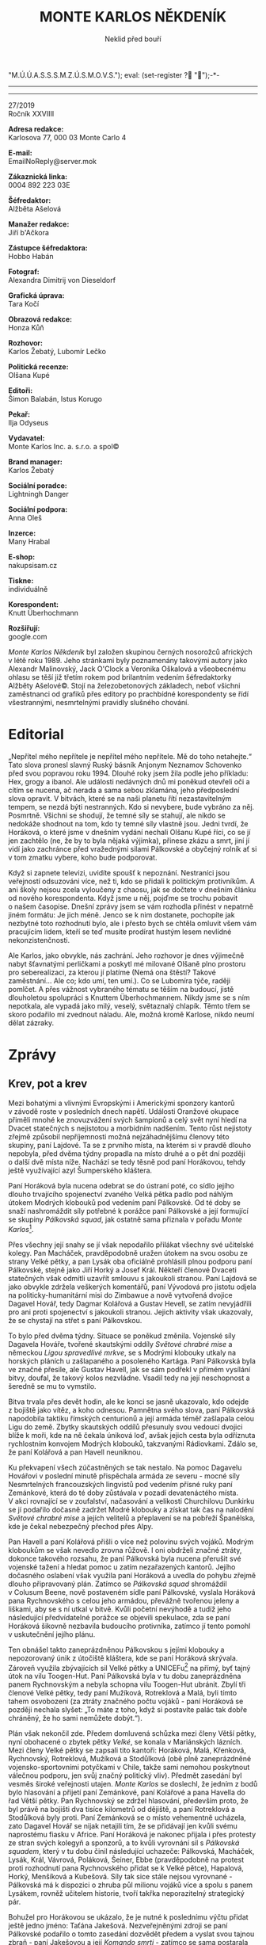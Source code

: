 # -*-eval: (setq-local org-footnote-section "Poznámky"); eval: (set-input-method "czech-qwerty"); eval: (set-register ?\' "“"); eval: (set-register ?\" "„");eval: (set-register ? "M.Ú.Ú.A.S.S.S.M.Z.Ú.S.M.O.V.S."); eval: (set-register ? "");-*-
:Uvozovky:
# \bdquo = „
# \ldquo = “
# \sbquo = ‚
# \lsquo = ‘
# [[https://orgmode.org/worg/org-tutorials/org-publish-html-tutorial.html][LaTeX symbols]]
:END:
:stuff:
#+OPTIONS: ':t \n:t f:t date:nil <:nil |:t timestamp:nil H:nil toc:nil num:1 d:nil ^:t
# ' Toggle smart quotes
# \n		newline = new paragraph
# f			Enable footnotes
# date		Doesn't include date
# timestamp Doesn't include any time/date active/inactive stamps
# |			Includes tables.
# <			Toggle inclusion of the creation time in the exported file
# H:3		Exports 3 leavels of headings. 4th and on are treated as lists.
# toc		Doesn't include table of contents.
# num:1		Includes numbers of headings only, if they are or the 1st order.
# d			Doesn't include drawers.
# ^			Toggle TeX-like syntax for sub- and superscripts. If you write ‘^:{}’, ‘a_{b}’ is interpreted, but the simple ‘a_b’ is left as it is.
---------------------------------------------------------------------------------------------------------------------------------------
#+STARTUP: fnadjust
# Sort and renumber footnotes as they are being made.
---------------------------------------------------------------------------------------------------------------------------------------
#+OPTIONS: author:nil creator:nil
# Doesn't include author's name
# Doesn't include creator (= firm)
:END:
#+TITLE: MONTE KARLOS NĚKDENÍK
#+SUBTITLE: Neklid před bouří

27/2019
Ročník XXVIIII

*Adresa redakce:*
Karlosova 77, 000 03 Monte Carlo 4

*E-mail:*
EmailNoReply@server.mok

*Zákaznická linka:*
0004 892 223 03E

*Šéfredaktor:*
Alžběta Ašelová

*Manažer redakce:*
Jiří b'Ačkora

*Zástupce šéfredaktora:*
Hobbo Habán

*Fotograf:*
Alexandra Dimitrij von Dieseldorf

*Grafická úprava:*
Tara Kočí

*Obrazová redakce:*
Honza Kůň

*Rozhovor:*
Karlos Žebatý, Lubomír Lečko

*Politická recenze:*
Olšana Kupé

*Editoři:*
Šimon Balabán, Istus Korugo

*Pekař:*
Ilja Odyseus

*Vydavatel:*
Monte Karlos Inc. a. s.r.o. a spol©

*Brand manager:*
Karlos Žebatý

*Sociální poradce:*
Lightningh Danger

*Sociální podpora:*
Anna Oleš

*Inzerce:*
Many Hrabal

*E-shop:*
nakupsisam.cz

*Tiskne:*
individuálně

*Korespondent:*
Knutt Überhochmann

*Rozšiřují:*
google.com

/Monte Karlos Někdeník/ byl založen skupinou černých nosorožců afrických v létě roku 1989. Jeho stránkami byly poznamenány takovými autory jako Alexandr Malinovský, Jack O'Clock a Veronika Oškalová a všeobecnému ohlasu se těší již třetím rokem pod brilantním vedením šéfredaktorky Alžběty Ašelové©. Stojí na železobetonových základech, neboť všichni zaměstnanci od grafiků přes editory po prachbídné korespondenty se řídí všestrannými, nesmrtelnými pravidly slušného chování.
* Editorial
„Nepřítel mého nepřítele je nepřítel mého nepřítele. Mě do toho netahejte.“ Tato slova pronesl slavný Ruský básník Anjonym Neznamov Schovenko před svou popravou roku 1994. Dlouhé roky jsem žila podle jeho příkladu: Hex, grogy a ibanol. Ale události nedávných dnů mi poněkud otevřeli oči a cítím se nucena, ač nerada a sama sebou zklamána, jeho předposlední slova opravit. V bitvách, které se na naši planetu řítí nezastavitelným tempem, se nezdá býti nestranných. Kdo si nevybere, bude vybráno za něj. Posmrtně. Všichni se shodují, že temné síly se stahují, ale nikdo se nedokáže shodnout na tom, kdo ty temné síly vlastně jsou. Jedni tvrdí, že Horáková, o které jsme v dnešním vydání nechali Olšanu Kupé říci, co se jí jen zachtělo (ne, že by to byla nějaká výjimka),  přinese zkázu a smrt, jiní jí vidí jako zachránce před vražednými silami Pálkovské a obyčejný rolník ať si v tom zmatku vybere, koho bude podporovat.

Když si zapnete televizi, uvidíte spoušť k nepoznání. Nestraníci jsou veřejností odsuzováni více, než ti, kdo se přidali k politickým protivníkům. A ani školy nejsou zcela vyloučeny z chaosu, jak se dočtete v dnešním článku od nového korespondenta. Když jsme u něj, pojďme se trochu pobavit o našem časopise. Dnešní zprávy jsem se vám rozhodla přinést v nepatrně jiném formátu: Je jich méně. Jenco se k nim dostanete, pochopíte jak nezbytné toto rozhodnutí bylo, ale i přesto bych se chtěla omluvit všem vám pracujícím lidem, kteří se teď musíte prodírat hustým lesem nevlídné nekonzistenčnosti.

Ale Karlos, jako obvykle, nás zachrání. Jeho rozhovor je dnes výjimečně nabyt šťavnatými perličkami a poskytl mé milované Olšaně plno prostoru pro seberealizaci, za kterou jí platíme (Nemá ona štěstí? Takové zaměstnání... Ale co; kdo umí, ten umí.). Co se Lubomíra týče, raději pomlčet. A přes vážnost vybraného tématu se těším na budoucí, jistě dlouholetou spolupráci s Knuttem Überhochmannem. Nikdy jsme se s ním nepotkala, ale vypadá jako milý, veselý, světaznalý chlapík. Těmto třem se skoro podařilo mi zvednout náladu. Ale, možná kromě Karlose, nikdo neumí dělat zázraky.
* Zprávy
  :PROPERTIES:
  :VISIBILITY: content
  :END:
** Krev, pot a krev
:story:
- [X] Lajdová klesla o místo dolu (je na druhém). Pak klesla o další dvě.
- [X] Kolářová a Havell se střetli s Pálkovskou a prohráli. Ztratili polovinu svých vojáků a byli zachráněni armádou, kterou poslala Zemánková, která ještě není s Horákovou. Tím se všichni tři přidali na její stranu. Pálkovská získala další spojence, protože také přišla o mnoho vojáků, hlavně kvůli tomu jednomu člověkovi.
- [X] Horáková uspořádala akci pro osvobození zbytku Velké pětky. Vyslala síly jednoho svého spojence (kterého si natolik neváží a chce se ho zbavit), aby se utkal s Pálkovskou daleko od kláštera a od vily Toogen-Hut. Potom v přestrojení utekla a potkala se se svým týmem, stejně tak jako se zbytkem Větší pětky a nově vzniklým triem někde na válečné poradě. Větší pětka hlasovala o přijetí tria do svých řad.
- [X] Pálkovská se dozvěděla o jejich setkání (pravděpodobně od zvěda, ale říká se, že to nebyl učitel, ale někdo zvenčí) a přerušila jej s nově získanou armádou Jakešové, která se k Pálkovské tajně přidala.
- [X] Zasedání bylo napadeno, ale vojenské síly Křenkové (protože by nikdo nečekal, že se sejdou u ní) dokázali udržet Jakešovou dostatečně dlouho na to, aby všichni utekli. Přišli ale o její vojsko, které bylo zajato a Pálkovská za něj vyžaduje výkupné, které jí jednohlasně přes prosby Křenkové Větší pětka odmítla dát.
- [X] Pálkovská se kvůli lepší přepravě svých vojsk spojila s /Bailey Caravans/, jedním z největších výrobců karavanů v Evropě. /Monte Karlos/ byl tedy nucen vypotřebovat svůj rozpočet na nestrannou finanční podporu Horákové a koupil jejím vojákům soukromé tryskáče. Díky tomu se paní Malá mohla obrátit k propagandě a shazuje letáky po celé zeměkouli. Tím si Větší pětka získala podporu prostých lidí.
- [X] M.Ú.Ú.A.S.S.S.M.Z.Ú.S.M.O.V.S. ohlásil, že nebude nijak korigovat současné dění.
:END:
Mezi bohatými a vlivnými Evropskými i Americkými sponzory kantorů v závodě roste v posledních dnech napětí. Události Oranžové okupace přiměli mnohé ke znovuzvážení svých šampionů a celý svět nyní hledí na Dvacet statečných s nejistotou a morbidním nadšením. Tento růst nejistoty zřejmě způsobil nepříjemnosti možná nejzáhadnějšímu členovy této skupiny, paní Lajdové. Ta se z prvního místa, na kterém si v pravdě dlouho nepobyla, před dvěma týdny propadla na místo druhé a o pět dní později o další dvě místa níže. Nachází se tedy těsně pod paní Horákovou, tehdy ještě využívající azyl Šumperského kláštera.

Paní Horáková byla nucena odebrat se do ústraní poté, co sídlo jejího dlouho trvajícího spojenectví zvaného Velká pětka padlo pod náhlým útokem Modrých klobouků pod vedením paní Pálkovské. Od té doby se snaží nashromáždit síly potřebné k porážce paní Pálkovské a její formující se skupiny /Pálkovská squad/, jak ostatně sama přiznala v pořadu /Monte Karlos/[fn:1].

Přes všechny její snahy se jí však nepodařilo přilákat všechny své učitelské kolegy. Pan Macháček, pravděpodobně uražen útokem na svou osobu ze strany Velké pětky, a pan Lysák oba oficiálně prohlásili plnou podporu paní Pálkovské, stejně jako Jiří Horký a Josef Král. Někteří členové Dvaceti statečných však odmítli uzavřít smlouvu s jakoukoli stranou. Paní Lajdová se jako obvykle zdržela veškerých komentářů, paní Vývodová pro jistotu odjela na politicky-humanitární misi do Zimbawue a nově vytvořená dvojice Dagavel Hovář, tedy Dagmar Kolářová a Gustav Hevell, se zatím nevyjádřili pro ani proti spojenectví s jakoukoli stranou. Jejich aktivity však ukazovaly, že se chystají na střet s paní Pálkovskou.

To bylo před dvěma týdny. Situace se poněkud změnila. Vojenské síly Dagavela Hováře, tvořené skautskými oddíly /Světové chrabré mise/ a německou /Ligou spravedlivé mrkve/, se s Modrými klobouky utkaly na horských pláních u zašlapaného a posoleného Kartága. Paní Pálkovská byla ve značné přesile, ale Gustav Havell, jak se sám podřekl v přímém vysílání bitvy, doufal, že takový kolos nezvládne. Vsadil tedy na její neschopnost a šeredně se mu to vymstilo.

Bitva trvala přes devět hodin, ale ke konci se jasně ukazovalo, kdo odejde z bojiště jako vítěz, a koho odnesou. Pamnětna svého slova, paní Pálkovská napodobila taktiku římských centurionů a její armáda téměř zašlapala celou Ligu do země. Zbytky skautských oddílů přesunuly svou vedoucí dvojici blíže k moři, kde na ně čekala úniková loď, avšak jejich cesta byla odříznuta rychlostním konvojem Modrých klobouků, takzvanými Rádiovkami. Zdálo se, že paní Kolářová a pan Havell neuniknou.

Ku překvapení všech zúčastněných se tak nestalo. Na pomoc Dagavelu Hovářovi v poslední minutě přispěchala armáda ze severu - mocné síly Nesmrtelných francouzských lingvistů pod vedením přísné ruky paní Zemánkové, která do té doby zůstávala v pozadí devatenáctého místa. V akci rovnající se v zoufalství, načasování a velikosti Churchilovu Dunkirku se jí podařilo dočasně zadržet Modré klobouky a získat tak čas na nalodění /Světové chrabré mise/ a jejích velitelů a přeplavení se na pobřeží Španělska, kde je čekal nebezpečný přechod přes Alpy.

Pan Havell a paní Kolářová přišli o více než polovinu svých vojáků. Modrým kloboukům se však nevedlo zrovna růžově. I oni obdrželi značné ztráty, dokonce takového rozsahu, že paní Pálkovská byla nucena přerušit své vojenské tažení a hledat pomoc u zatím nezařazených kantorů. Jejího dočasného oslabení však využila paní Horáková a uvedla do pohybu zřejmě dlouho připravovaný plán. Zatímco se /Pálkovská squad/ shromáždil v Colusum Beene, nově postaveném sídle paní Pálkovské, vyslala Horáková pana Rychnovského s celou jeho armádou, převážně tvořenou jeleny a liškami, aby se s ní utkal v bitvě. Kvůli početní nevýhodě a tudíž jeho následující předvídatelné porážce se objevili spekulace, zda se paní Horáková šikovně nezbavila budoucího protivníka, zatímco jí tento pomohl v uskutečnění jejího plánu.

Ten obnášel takto zaneprázdněnou Pálkovskou s jejími klobouky a nepozorovaný únik z útočiště kláštera, kde se paní Horáková skrývala. Zároveň využila zbývajících sil Velké pětky a UNICEFu[fn:2] na přímý, byť tajný útok na vilu Toogen-Hut. Paní Pálkovská byla v tu dobu zaneprázdněna panem Rychnovským a nebyla schopna vilu Toogen-Hut ubránit. Zbylí tři členové Velké pětky, tedy paní Mužíková, Rotreklová a Malá, byli tímto tahem osvobozeni (za ztráty značného počtu vojáků - paní Horáková se později nechala slyšet: „To máte z toho, když si postavíte palác tak dobře chráněný, že ho sami nemůžete dobýt.“).

Plán však nekončil zde. Předem domluvená schůzka mezi členy Větší pětky, nyní obohacené o zbytek pětky /Velké/, se konala v Mariánských lázních. Mezi členy Velké pětky se zapsali tito kantoři: Horáková, Malá, Křenková, Rychnovský, Rotreklová, Mužíková a Stodůlková (obě plně zaneprázdněné vojensko-sportovními potyčkami v Chile, takže sami nemohou poskytnout válečnou podporu, jen svůj značný politický vliv). Předmět zasedání byl vesměs široké veřejnosti utajen. /Monte Karlos/ se doslechl, že jedním z bodů bylo hlasování a přijetí paní Zemánkové, paní Kolářové a pana Havella do řad Větší pětky. Pan Rychnovský se zdržel hlasování, především proto, že byl právě na bojišti dva tisíce kilometrů od dějiště, a paní Rotreklová a Stodůlková byly proti. Paní Zemánková se o místo vehementně ucházela, zato Dagavel Hovář se nijak netajili tím, že se přidávají jen kvůli svému naprostému fiasku v Africe. Paní Horáková je nakonec přijala i přes protesty ze stran svých kolegyň a sponzorů, a to kvůli vyrovnání sil s /Pálkovská squadem/, který v tu dobu činil následující uchazeče: Pálkovská, Macháček, Lysák, Král, Vávrová, Poláková, Šeiner, Ebbe (pravděpodobně na protest proti rozhodnutí pana Rychnovského přidat se k Velké pětce), Hapalová, Horký, Menšíková a Kubešová. Síly tak sice stále nejsou vyrovnané - Pálkovská má k dispozici o zhruba půl milionu vojáků více a spolu s panem Lysákem, rovněž učitelem historie, tvoří takřka neporazitelný strategický pár.

Bohužel pro Horákovou se ukázalo, že je nutné k poslednímu výčtu přidat ještě jedno jméno: Taťána Jakešová. Nezveřejněnými zdroji se paní Pálkovské podařilo o tomto zasedání dozvědět předem a vyslat svou tajnou zbraň - paní Jakešovou a její /Komando smrti/ - zatímco se sama postarala o pana Rychnovského. Ten podle plánu bitvu prohrál, sám se ale uchýlil do lesů na Vysočině, kde trpělivě přečkává na správný, předem smluvený okamžik, kdy se svými liškami a jeleny vyjede do boje za svobodu učitelstva[fn:3].

Mariánské zasedání bylo přerušeno v nejlepším. /Komando smrti/ oblehlo město ze třech světových stran - severu, severovýchodu a severo-severozápadu - a vyžadovalo vydání všech vůdců Větší pětky pod hrozbou celoměstského nuceného sledování všech dílů /Rande s fyzikou/. Ondřej Bleštivý, starosta města, zprvu odmítl její požadavek akceptovat, pro informaci si ale pustil první díl a veřejně prohlásil, že pátrání po skrývajících se kantorech má začít s okamžitou platností.

Větší pětka měla na mále. Dvě noci se schovávali v podzemních trubkách a kanálech, pak byly ale objeveni nájemnými lovci z Brazílie. Paní Horáková byla předvedena před Jakešovou a oznámena, že je dočasně zatčena v souladu s pravidly závodu.

Celá situace vyvrcholila neočekávanou akcí ze strany paní Křenkové. Její četné síly sociálních pracovníků, které se na místě nacházely z toho důvodu, že Mariánské lázně jsou sídlem kampaně paní Křenkové, položily svůj život, respektive živobytí, za urychlený odchod Větší pětky z města. Paní Křenková zůstala a vedla protiútok, ačkoli její síly a schopnosti zdaleka nestačili na /Komando smrti/. Jejím prostřednictvím se však podařilo osvobodit zbylé členy jejího týmu. Když byla v želízkách vedena do policejního auta, řekla nadšeně moderátorům: „Pro mě to opravdu nebyl takový problém. Já ráda pomůžu. Komukoli. Vážně. Ani to nemusím vyhrát. Jenom mě nechte pomoct. Prosím!“

Paní Pálkovská za vydání paní Křenkové vyžaduje těžké výkupné, které zbytek Větší pětky jednohlasně odmítl vydat. Její informační zdroje jsou dodnes neznámé. Mluví se o špionovi v řadách Větší pětky, ačkoli poslední dobou převládá teorie o někom zvenčí.

Pálkovská se poučila z těchto událostí a kvůli zajištění lepší přepravy svých vojsk se spojila s Bailey Caravans, jedním z největších výrobců karavanů v Evropě. /Monte Karlos/ byl tedy nucen vypotřebovat svůj značný rozpočet na nestrannou finanční podporu Horákové a koupil jejím vojákům soukromé tryskáče. Díky tomu se paní Malá mohla obrátit k propagandě a již druhým dnem shazuje politické letáky po celé zeměkouli, zejména nad Indií a Jihoafrickou republikou. Tím si Větší pětka získala podporu prostých lidí, kteří nemají žádný vliv na vývoj celé situace, ale „je hezké ji mít“. Lokace jejího vojska, stejně jako vojsk zbytku Větší pětky, je neznámá. Naposledy byla spatřena pastevci kolem Stonehenge.

M.Ú.Ú.A.S.S.S.M.Z.Ú.S.M.O.V.S. vydal oficiální prohlášení, že nebude nijak regulovat činnost uchazečů. Prý jestli si to chtějí rozdat, tak ať rozdávají
** Jedno oko nezůstalo suché
Slyšeli jste někdy rčení vařit z vody? A zamysleli jste se někdy nad ním? Jinak řečeno, zkusit jste někdy vařit /bez/ vody?

Již dvaaosmdesátým stoletím se skupiny horáků afrických sjíždějí na východní hranici Súdánu, aby poměřily síly mezi tamějšími klany ve pradávném umění kuchyňském. Devět rodin se každoročně utká ve starobylé soutěži Nandaam--a'spaPâam, která tradičně zabere mezi dvěma a osmadevadesáti týdny, a vítěz si odnese zásobu kobylek na celý zbytek roku. Súdán považuje toto anuální setkání za nepostradatelnou část své kultury a v minulosti bojoval proti okupantům, kteří se jej snažili pohřbít v dobrém jménu světového pokroku. Když se Britové přiblížili súdánské hranici, nastala kvůli Nadaam--a'spaPâamu slavná válka Salám-a-lejtkum, ve které se tato tradice bránila do poslední ženy[fn:4] a kdy k velkému překvapení naprosto nikoho Britové odporující kmeny převálcovali[fn:5].

Soutěž byla veřejně zakázána, súdánský lid si však nedal říci. V tajnosti provozoval zjemněnou verzi rituálu až do doby, kdy se britská vláda rozhodla, že čeho je dost, toho je tak akorát, a milosrdně si šla po svých[fn:6].

Od tě doby se soutěž opět rozjela v plném proudu. Vítěz minulého roku, pan Almanezz bez Zubezz, se přijel jen podívat s výmluvou na zažívací potíže.

Pravidla soutěže jsou naprosto přímočará: Každý kmen nominuje tzv. /sežrouna/[fn:7] a vyšle /soustruží kuchařů/. Tyto dva týmy pracují nezávisle a před zahájením soutěže nemaji povoleno se spolu stýkat[fn:8]. Pak, za podzimního vlískomání, soutěž oficiálně začne v doprovodu ohňostrojů, kapel, balerín, letecké show, vojenské přehlídky a nově i kontrolované detonace antihmoty. Dalšího dne vše začne.

Soustruží kuchařů má za úkol do časového limitu, který je snadno vyjádřen invertovanou bazierovou křivkou integrovaného trojjehlanu v kartézské soustavě prvků, uvařit předem stanovenou porci jídla. Bez vody. Zásadně bez vody[fn:9]. Skupina dvaadvaceti vysoce placených rozhodčí obchází každou kuchyni a kontroluje, zda je skutečně jedná o var. Minulý rok byly diskvalifikováni dva týmy kvůli technické nepřesnosti v definici slova vařit, která byla od té doby opravena v slovníku súdánštiny a která přivolala žalobu na hlavu státních lingvistů od vyřazeného týmu.

Cokoli se podaří uvařit, musí pak delegovaný sežroun zcela zkonzumovat. První, kdo dojí, vyhrál. Jednoduché, prosté, zábavné.

Súdánský prezident se vyjádřil k nepokojům v zemi, k snižující se úrovni žití a k pobuřujícímu, ne-li urážlivému konci Hry o Trůny ve svém projevu těsně před zahájením a prohlásil, že když nic jiného, Nandaam-a'spaPâam je to, co Súdán symbolicky spojuje. Jeden ze soutěžících týmů si ho vzal vážně a uvařil smažená vejce, která podle očitých svědků držela pohromadě „víc, než Bob a Bobek.“ Kde Súdán vzal taková přirovnání je právě projednává v Interpolu. Po prezidentově projevu jedno oko nezůstalo suché. O dalších nemáme záznamy. Tohle ale brečelo a brečelo. Ale zásadně bez vody.
* Host
  :PROPERTIES:
  :VISIBILITY: content
  :END:
** Rozhovor - „Voda je život.“/„Já jsme měla občas divné žáky.“/„Divil byste se, kolik má paní Pálkovská nepřátel.“
Paní Horáková: chemikářka duší, tělem i profesí, dlouholetá učitelka na prestižním gymnáziu a autorka nezapomenutelných výroků jako „No víte, já ani nevím“ a „Vyberte si kamaráda“. Paní Horáková je možná politicky nejvlivnější osobou Dvaceti statečných. V poslední době se však ukazuje, že možná není tak vlivná na poli vojenském.

/Rozhovor se uskutečnil několik dní před únikem Horákové z kláštera./

*Jak se vám žije v klášteře?*

Dobře. Je to tady čisté, příjemné,... Nemohu si stěžovat.

*Je to velká změna oproti vile Toogen-Hut?*

Ani ne, ale jsou tu samozřejmě jiné nepříjemné věci, které mě trápí. Například asi není potřeba říkat, proč jsem tady v klášteře a proč nemohu vycházet ven[fn:10] a také mě trápí myšlenka, že někdo jako Pálkovská by mohl být nakonec... Já to ani nechci vyslovovat.

*Jak se cítíte mezi duchovními osobnostmi?*

Oni jsou velmi tolerantní. Nechávají mě, abych nadále pokračovala ve své kampani. Jsou to velice milí hostitelé a jsem jim hlavně vděčná za tento azyl. Ne ani tak za služby, které mi tu poskytují, ale hlavně za to, že byli ochotní někoho, po kom jde taková armáda jako má paní Pálkovská, u sebe ukrýt.

*Vaši kolegové z Velké pětky jsou stále drženi v zajetí. Obáváte se o jejich bezpečí?*

Samozřejmě. Doufám, že se nám brzy podaří provést kroky, které povedou k jejich osvobození.

*Jak přesně se vám podařilo utéct?*

Částečně to bylo díky štěstí. Řekla bych, že jsem byla ve správnou chvíli na správném místě. Ne, že by nebyly možnosti, jak uniknout, ale přepadení bylo natolik bleskové, že ostatním kantorům se bohužel nepodařilo žádnou z únikových cest využít.

*Myslíte, že paní Pálkovská je schopna vašim kolegům ublížit?*

Myslím, že ano. Věří, že jim neublíží natolik, aby je nějak nedej bože degradovala, nicméně věřím, že je schopna jim ublížit natolik, že nebudou schopni zúčastnit se soutěže.

*Nedávno se na vaší škole konaly třídní schůzky a vy jste, předpokládám z lásky ke svým žákům, dočasně a velice výjimečně opustila své útočiště a účastnila se jich. Jak se vám reagovalo na přítomnost paní Pálkovské, která, čirou náhodou, učí na stejné škole?*

Vím, že to byl krok poněkud riskantní a nebezpečný, na druhou stranu kdybych neustále zůstávala v úkrytu a i natolik důležitá věc jako třídní schůzky mě nedonutila vystoupit, tak bych si myslím u voličů velmi uškodila. Myslím, že v tuhle chvíli byla paní Pálkovská jednak zaskočena, jednak se chtěla vyhnout přímému napadení mé osoby, protože tento tah sledovalo spoustu lidí. A myslím, že napadnout mě zrovna v tuto chvíli, před zraky kamer a hlavně rodičů, by nebylo taktické. Paní Pálkovská se v tuto chvíli rozumně držela zpátky.

*Poskytuje vám vaše chemické zaměření nějakou výhodu v závodě?*

Až donedávna bych to neřekla, nicméně ve světle nedávných událostí si myslím, že ano. Pokud dojde k tvrdším bojům, mohu své chemické znalosti využít, ač nerada používám vědu k válečným účelům. Proti paní Pálkovské ale možná nakonec ani jiné prostředky platit nebudou.

*Jaký předmět přináší svému učiteli největší strategickou výhodu?*

To je těžko říci. Každý předmět přináší určitou výhodu. Až čas ukáže, která z nich je nejpřínosnější podle toho, který z kantorů vyhraje.

*Já jsem náhodou chemický nadšenec. Můžete mi prosím definovat /Tvaru/?*

Tvaru?

*Ano.*

Ano, samozřejmě...[fn:11] Tvaru je chemická sloučenina, která se vyskytuje v přírodě v některých živých organismech, jako třeba korýších, kteří si z této sloučeniny staví své schránky.

*Není to náhodou tvaru s malým „T“? Já mám totiž na mysli /Tvaru/ s velkým „T“.*

Víte, tady se právě ukazuje, že často může mít výhodu češtinář. Ač to nerada říkám, tak velká písmena jsou něco, na co se v chemii tak úplně nehledí. Zkusím se zamyslet... Já myslím, že v tom není rozdíl.[fn:12]

*Na Facebooku jste přirovnala vůdcovství učitelstva světa k titraci? Můžete nám to nějak přiblížit?*

V obou případech jde o velice ošemetnou záležitost. Pokud něco titrujete, stačí jediná kapka a už si nezahrajete - máte přetitrováno a skončil jste, stejně jako v této soutěži. Je to velice nebezpečná pozice, kde vás každý krok vedle může stát vaše vůdcovství. Také je hodně těžké vidět, jaká je správná volba stejně jako při titraci je těžké poznat, jakou barvu má mít výsledný roztok.
*** Kampaň
*Paní Pálkovská si bezostyšně dopomohla k vašim těžce vydělaným bodům. Jak vás tento fakt zasahuje po osobní stránce?*

Po osobní stránce? Myslíte, že mám nějaké výčitky svědomí? Nebo snad trauma? Podívejte se, možná bych měla, ale já považuji tyto transakce za, abych tak řekla, dočasný omyl. Věřím, že se nám podaří zmobilizovat své síly a své body získat zpět.

*I přes všechnu aktivitu paní Pálkovské se vaše pozice spíše řídí pohyby nad vámi, než pod vámi (a paní Pálkovská je stále pod vámi). Paní Lajdová, ku příkladu, sebou hází nahoru a dolu. Jak se hodláte vypořádat s jejím problémem?*

Přiznám se, že paní Lajdová mě v tuto chvíli ani tak netrápí. Řešíme mnohem ožehavější problémy. Můžu ale potvrdit, že jakmile se vypořádáme s paní Pálkovskou, tak dojde ta řada i na ni.

*Máte nějak plán pro případ, že budete zvolena a někdo se vás zeptá na něco, co nevíte?*

Ano, samozřejmě i s takovou situací je třeba počítat. Myslím ale, že se ukázalo, že mluvit o svých plánech, zejména zde v Monte Karlu, se nevyplácí. Takže když dovolíte, nerada bych napomáhala ostatním kantorům.

*Byla byste ochotná usilovat o post pobočníka, nebo vám jde jen o nejvyšší postavení?*

Přiznám se, že post pobočníka mě moc neláká. Asi bych o něj usilovala pouze v případě, že bych sdílela se zvoleným vůdcem stejné názory. Pokud by byl zvolen někdo, kdo se naprosto s mými ideály neztotožňuje, rozhodně bych zůstala v opozici.

*Stavíte armádu proti Modrým kloboukům?*

To je naprosto jasné. Od první chvíle, co se mi podařilo uniknout, mě netrápí nic jiného než zmobilizovat dostatečně velký počet sil proti této nepříjemné skupině.

*Jak se vám zatím daří?*

No... Není to tak strašně, jak jsem čekala. Divil byste se, kolik má paní Pálkovská nepřátel.

*Paní Pálkovská, zdá se, pracuje na sestavení týmu s populárním názvem /Pálkovská squad/, který podle našich informací čítá pana Macháčka, pana Lysáka a jiné. Nebojíte se, že jejich pouhá početní převaha vás nakonec převálcuje?*

Nerada bych na tomto místě prozrazovala příliš, ale nemyslím, že by bylo dobré, aby paní Pálkovská na své spojence příliš spoléhala. Mohlo by se jí to šeredně vymstít.

*Na vašich ramenou je velká zodpovědnost vůči učitelstvu světa. Jestli nedokážete odradit paní Pálkovskou, možná už nebude nikdo jiný, kdo by to dokázal. Nebo o někom víte?*

Ne, jsem si vědoma této zodpovědnosti. Myslím, že se stále mohou najít kantoři, kteří mohou paní Pálkovskou ohrozit, nicméně v tuto chvíli, pokud tady někdo takový je, buďto na sebe neupozornil, protože čeká na vhodnou chvíli, nebo tu prostě není. Obávám se, že nelze spoléhat na to, že se tu na poslední chvíli objeví nějaký princ, který nás všechny zachrání.

*Kdybyste mohla své kroky v tomto závodě opakovat, myslíte, že byste se také pokoušela zůstat v ústraní až do chvíle, kdy se ukáže, co se vlastně děje, nebo vám vyhovuje takto přímí zásah do věci?*

Nemyslím, že snažit se v tomto závodě nenápadně proplouvat mezi ostatními kantory by byla dobrá taktika. To je taktika, kterou si člověk sám podkope hrob.

*Normálně bych s vámi souhlasil, ale paní Lajdová zatím neposkytla jediný rozhovor jedinému deníku v jediných zprávách, a přitom byla až do nedávna na prvním místě a stále se udržuje na druhém.*

Ovšem paní Lajdová, to je velmi zvláštní případ. Ale volby zdaleka neskončili. Jak jsem řekla, tato taktika je prostě kopáním hrobu pro sebe samotného. Jen paní Lajdové to možná bude trvat déle, než si vykope dost velkou jámu.

*Z průzkumů popularity víme, že paní Pálkovská není právě tou nejoblíbenější osobností dvaceti statečných, ale podařilo se jí nepřímo dosáhnout vysokého místa. Cítíte se zodpovědná za to, že pokud vyhraje, bude to proti vůli voličů?*

Jak říkám, pevně věřím, že její současný stav je pouze dočasný. Pokud by se přeci jen stalo něco takového,... Asi bych se cítila zodpovědná, že jsem tuto možnost podcenila.
*** Random otázka dne
*Milovat, či malovat?*

Raději malovat.
*** Rychlá střelba
*Jaký katalyzátor je potřeba k reakci: C3PO + R2D2 -> CD + C2OPQR*

Chlorofyl.

*Jak byste změnila dotaci hodin chemie na vysokých školách?*

To je jedna z mála věci, kterou není třeba měnit.

*Do jakých mezí jste ochotna zajít, abyste závod vyhrála?*

Já jsem ochotna udělat--

*Vyjmenujte nám všechna využití vody.*

Voda je život.

*Jak se změnil váš osobní vztah k paní Záchelové, poté co jste ji vyhodila z Velké pětky?*

Nijak zvlášť.

*Mohou se na vás zbylí členové Velké pětky spolehnout, když jste utekla z vily Toogen-Hut bez nich?*

Samozřejmě. Teď je někdo, kdo je může zachránit.
*** Korespondence
*Do /Monte Karlos/ nám přišel pohled:*

*Vážená paní Horáková,*

*před osmi lety jsme s manželem vystudovali Gymnázium v Hranicích. Oba dva jsme se dali na cestu chemické kariéry a dodnes zaznamenáváme přesný rozměr vašeho příspěvku.*

*Chtěli jsme vám poděkovat za lekce, které jste nám oběma poskytla, a jako výraz úcty si dovolujeme poslat vám přiložený pH papírek s nadějí, že jej budete ve jménu všech svých podpůrců nosit při nevyhnutelné bitvě s paní Pálkovskou.*

*S přáním světlé budoucnosti, pan a paní Kunderovi, zaměstnanci ÚDN a hrdí a praktikující členové SNP.*

*Zaprvé: našim odborníkům se nepodařilo vypátrat, co je ÚDN a SNP. Víte /vy/, co to může znamenat?*

Úděsně... Nevím. Já jsme měla občas divné žáky.

*Zadruhé: vyhovíte manželům Kunderovým a ponesete pH papírek, který vám pošleme poštou, do bitvy?*

Takový pH papírek může být v bitvě velmi užitečný. Já myslím, že nebude jenom jeden.
*** Závěrečný proslov
*Oslovte prosím širokou veřejnost, která se na vás spoléhá pro poražení paní Pálkovské, a řekněte jim, co sama uznáte, že by bylo dobré jim říci.*

Vážení voliči, chápu, že nám v tuto chvíli možná nevěříte a ztratili jste veškeré naděje. Ano, nechali jsme se zaskočit. Naše sídlo bylo rozprášené a většina našich členů stále v zajetí. Nicméně, my se jen tak nevzdáme a tyto překážky nás nezničí, ale nakonec nás posílí.

Nevzdávejte se v tomto těžkém okamžiku, protože ani my se nevzdáme. A jednou znovu povstaneme ještě silnější, než jsme byli předtím
** Hodnocení odborníka
Paní Horáková mi připomíná mojí tetu: chytrá, vynalézavá, vlezlá, vypočítavá, do kostela nechodí (současnou situaci vyjímaje), Kabáty neposlouchá, náladu kazí. Typický učitel, jestli se k tomu můžu vyjádřit. Akorát v tomto konkrétním případě i zdánlivě schopný. Ale nenechte se, milý posluchači[fn:13] obalamutit. Paní Horáková není o nic lepší než ten zbytek.

S tou informací z krku, paní Pálkovská se má čeho bát. V minulém čísle jsem razantně vyjádřila své pochybnosti o tom, zda dokáže rozeznat realitu od skutečnosti. No, dovolte mi říci, že jestli chce porazit tuhle slizkou, nepříjemnou, malou, vlasatou, holohlavou ženu, bude si mezi nimi udělat jasno. A to ne proto, že by paní Horáková vlastnila nadprůměrné (v případě učitelů tedy nadpřirozené) vědění o skutečnosti, ale právě naopak proto, že její mozek pracuje s duchapřítomností židovského kamene.

Co paní Horáková nedostala, to si vynahradí tím, co ztratila. Co ale má, je neuvěřitelné štěstí. Pokud jí můžeme věřit (nemůžeme), dostala se z vily Toogen-Hut náhodou (nedostala) a byla jí nabídnuta (nebyla) amnestie mnichy v klášteře v Šumperku (nemnichy; počkat, cože?). Všichni víme, že paní Horáková podepsala odevzdání části svých hlasů paní Pálkovské, nemohla tudíž uniknout náhodou, protože právě byla "na správném místě". Jako pardon, ale to vykládejte Krakonošovi. Ale její ustavičné lhaní a přetvářka mě dovedly na stopu teorie, která vás nepochybně nadchne. Paní Horáková pozvala paní Pálkovskou do vily dobrovolně. To vysvětluje rychlost, s jakou bylo sídlo dobyto, vzhledem k nedávným vývojům, kdy ani sama Horáková nedokázala provést rychlý útok. A pokud tomu tak je, je naše Horáková nejen mazaná jako kovadlina, ale rovněž kluzká jako opilý kanibal a úskočná jako klokan.......[fn:14] V Rolexkách.

Ale nic z toho jí nijak nebrání realizovat její plán. Úspěšně se jí podařilo osvobodit své "spolupracovníky", bezpochyby z pouhých strategicko-dekorativních důvodů, a její armáda, ačkoli stále znatelně menší než armády jejích protivníků, nabyla velikosti soudního Pytágora a má na své straně tajemnou pomoc, o které se Horáková zmínila v rozhovoru.

A když mluvíme o rozhovoru, jak se jí vedlo? Inu, viděla jsem peprnější sokoly... Má jakousi nepochopitelnou víru v sebe sama a je vidět, že svého odpůrce poněkud podceňuje. „Dočasný omyl“, říká. „Lajdová mě v tuto chvíli netrápí“, říká. „Moje čivava skáče výš než vaše“, říká. Respektive neříká, ale kdyby jí měla, říkala by. A to je, jistě uznáte, poněkud mnoho. Místo pobočníka razantně odmítá. A jindy bych pevný postoj chválila, jenomže naše Januška není v situaci, kdy by si mohla dovolit odmítat na zem spadlé hamburgry, natož takovou pozici. Ráda bych jí vysvětlila, proč tomu tak je, ale pravdou zůstává, že pokud to neví sama, neradno korýše zmrzačiti.

A vůbec mě nenechávejte začínat na tom malování. To já prostě-- to snad neni-- tohle fakt-- a-- HHhhrrRRRaaaaaaAAAAAA!.

Její závěrečný proslov byl zato ukázkový. A nepopiratelně předem připravený. Jako promiňte mi, ale „...a jednou znovu povstaneme...“ není věta, kterou byste dokázali vysmolit na místě. Zkuste to. Zkuste si to! Já počkám. Myslím to vážně. Dělej. Makej! Dals to? Nedal. Tak nekecej.

Shrnutím bych tedy řekla, že paní Horáková viděla díru a vlezla do ní; spatřila prostor a vyplnila ho; uzřela škvíru a protáhla se jí; zpozorovala místo a nasádlila se do něj; šla po mostě nad vysokou řekou a HLE-- paličatý krokodýl! To z ní nedělá ideálního kandidáta. Dokonce i paní Pálkovská, ta chorá, realitou zmatená, skutečností převálcovaná stará pánev, se na své místo dostala vlastním příčiněním. Co to z Horákové dělá, je suchý homol. Šumperk nad Cidlinou. Regresivní autochladič. Ne vůdce.

Ale ještě se uvidí, uvidíte
* Korespondence
Bradavice k nepoznání. Schválí ministerstvo odvážný plán a ukončí "Bradavický spor"?

Patnáct let po skončení legendární bitvy, v níž byl společnými silami studentů, profesorů a některých rodičů zničen nebezpečný psychopat a sociopat, používající přezdívku Voldemort, zůstávalo jediné vzdělávací kouzelnické zařízení na ostrovech v troskách, zatímco výuka studentů musela být omezována a stěhovala se po celé zemi, aniž kde nalezla odpovídající komfort, a ještě se prodražovala. Nyní konečně svítá naděje, že se tento žalostný stav změní.

Jakmile utichl bojový ryk a zvířený prach bitvy dosedl na poničené zdi bradavického hradu, započalo Ministerstvo kouzel s úvahami, jak se vyrovnat s neblahými důsledky několika těžkých let, které likvidaci Voldemorta předcházely a jež jí provázely. Zvláštní místo v těchto úvahách měla pochopitelně budoucnost bradavické školy, která utrpěla těžké ztráty jak po stránce personální, tak materiální, o ztrátě autority a důvěry nemluvě. Škole bylo potřeba nají nový, kompetentní profesorský sbor a obsadit ředitelské místo důvěryhodnou osobou s jasnou vizí a koncepcí. Vypsané výběrové řízení proběhlo teprve v následujícím akademickém roce. O odkladu bylo na ministerstvu rozhodnuto po dlouhé debatě: jeho zastánci argumentovali nutností dopřát zájemcům o místo ředitele dostatek času a klidu k vypracování co nejpodrobnějšího plánu dalšího směřování školy. Do zadání konkurzu protlačili někteří mladí agilní pracovníci ministerstva řadu zcela nových parametrů. Nejkontroverznější z nich se týkal otevření výběrového řízení i pro zájemce z ciziny. Tradicionalisté se proti této možnosti od počátku jasně vymezovali s poukazem na národní specifika a zájmy, ale nakonec byli přehlasováni. Tak na personální otázce vedení školy nečekaně vyrostl zásadní problém, který od porážky Voldemorta  rozdělil kouzelnické společenství a vykopal nové příkopy, jejichž zasypání bude kouzelnickou veřejnost stát ještě mnoho sil a práce.

Prvním řádným ředitelem bradavické školy v éře "po Voldemortovi" se stal adept z Francie, který jasně zvítězil nejen před ostatními zahraničními zájemci, kteří vesměs vykázali závažné nedostatky v chápání ostrovních reálií, ale také před domácími kandidáty, jimž sice nechyběla výhoda znalostí místních poměrů a mentality, ale jejichž projekty, předložené konkurzní komisi, se ukázaly většinou až příliš konzervativní, odtržené od požadavků moderní doby, obsahově i metodicky zkostnatělé a naprosto bez zpětné vazby k realitě postvoldermotovské kouzelnické Anglie.

Doba čekání na nový sbor a vedení sice škole přivodila neblahou ztrátu školního roku, což vyvolalo značnou míru nevole jak v řadách frekventantů sedmých ročníků, tak mezi jejich rodiči, ukázalo se však, že to byla ztráta vyvážená v budoucnu řadou pozitiv.

Před novým vedením bradavického učiliště stála především složitá otázka zajištění prostorů k řádné výuce. Bradavický areál byl v důsledku válečných ztrát zcela provozuneschopný: poškozeny byly jak výukové prostory, včetně školních laboratoří a knihovny, tak provozní zázemí a koleje, s výjimkou ložnic a společenské místnosti Zmijozelu, které jsou situovány v suterénu. Menší ztráty utrpělo pouze venkovní sportoviště a srub, sloužící jako privátní ubytovna správce školy, úplně zničeny naopak byly školní skleníky. Strop společenského sálu se propadl, takže obloha, která se nad jeho ruinami od toho okamžiku klenula, stejně jako plující mračna a zářící hvězdy byly napříště stoprocentně pravé. Třetina budov areálu vzala během bojů za své a verdikt  statiků byl  neúprosný: ze zbývajících dvou třetin je větší část v havarijním stavu a hrozí zřícením. Škola musela být úředně uzavřena a výuku bylo nutno provizorně přenést na nejrůznější detašovaná pracoviště, jejichž vybavení bylo nedostatečné a bezpečnostní zajištění chatrné (nebo rovnou žádné).Škola musela omezit počet přijímaných studentů a kalkulovat rodičům tučné školné, což rozhořčilo méně movité rodiny, které začaly své potomky hromadně posílat do bezplatných, přitom moderních a nadstandardně vybavených skandinávských škol.

Ředitel školy, M. Charles Frank, usiloval od počátku svého angažmá v Bradavicích o co nejrychlejší řešení otázky, jak naložit s poškozenými zbytky školních budov a pozemků. Jeho racionálním návrhům, aby se jich ministerstvo zbavilo například v dražbě, z čehož poplyne hned trojnásobný zisk (z prodeje, z jednorázové daně při nabytí nemovitosti a z každoroční daně za držbu nemovitosti, kterou bude odvádět nový majitel, na jehož bedra také padne povinnost objekt opravit), poněvadž rekonstrukce by byla velice nákladná a zabrala by spoustu času, nenašly ale zprvu pochopení ani u skupiny mladých ministerských pozitivistů, nakloněných jinak vcelku mnoha rozumným myšlenkách na modernizaci systému odborného vzdělávání kouzelnického dorostu, natož u starší generace. M. Frank, jehož výhodou jistě byla absence jakéhokoli sentimentu, neúnavně předkládal nové a nové návrhy a směřoval na ministerstvo svá memoranda, v nichž snášel argumenty proti zastaralému, byť na ostrovech zažitému konceptu kolejní výuky, která drží studenty v elitářské uzavřenosti a izolaci od "skutečného života" - v tom dobrém i špatném slova smyslu. Poukazoval na praktické obtíže při správě tak rozlehlého komplexu a konečně dodal i drtivé ekonomické analýzy s výčtem skutečných nákladů na provoz a údržbu Bradavic, které mnohým ministerských úředníkům vyrazily dech a na příslušných odborech způsobily malou "revoluci" v pohledu na budoucnost bradavických ruin.

Prvním vítězstvím modernisticky orientované skupiny úředníků a neortodoxního vedení školy bylo prosazení myšlenky na vytvoření nezávislé odborné komise, která by vypracovala posudek možného výhledového uplatnění Bradavic v kontextu  celkové vzdělávací koncepce. Závěrečný verdikt vyzněl jednoznačně v neprospěch hradu, ministerští tradicionalisté se přesto nechtěli myšlenky na znovuotevření Bradavic vzdát. V jejich prospěch hovořil fakt, že náklady na pořízení a zabezpečení zcela nového, moderního školního areálu, odpovídajícího standardům jednadvacátého století, by byly prakticky srovnatelné s odhadovanými výdaji na generální rekonstrukci poškozené školy, nehledě na to, že bradavický komplex bude tak jako tak nutno opravit, ať už jeho účel bude jakýkoli, což přijde ministerstvo na další peníze. Návrh M. Franka, aby byly zbytky Bradavic strženy a místo upraveno do původní přírodní podoby, což bude investičně nejlevnější a do budoucnosti zcela bez nároku na provozní prostředky, se naštěstí rozvážnější skupině pozitivistů podařilo stáhnout ze zasedání komise dřív, než došlo na jeho projednání. M. Frank se kvůli tomu velice zlobil a hrozil dokonce v první chvíli svou rezignací, pravda ale je, že tímto krokem umírněné křídlo pravděpodobně zachránilo nejen ohrožený hrad, ale i kariéru (ne-li život a zdraví) M. Franka.
Blamáž s cynickým přístupem bradavického ředitele otřásla důvěrou pozitivistů ve Frankovy kvality, nicméně neměli příliš času dál se tím zabývat, protože museli čelit dalšímu tlaku tradicionalistů, kteří tentokrát přizvali na pomoc své věci kolegy z odboru památkové péče. Ti Bradavice ve zrychleném řízení prohlásili za národní kulturní a technickou památku. Tím byla eliminována jakákoli jiná možnost, jak s ruinami naložit, než opravit je a uvést do původního stavu. Pokus mladých modernistů protiargumentovat odborným posudkem odboru životního prostředí, který se vyslovil pro likvidaci hradu s tím, že v jeho okolí se vyskytuje řada vzácných a ohrožených rostlinných a živočišných druhů, zejména pavouků, jejichž zachování a úspěšná reprodukce je přítomností a provozem školy narušena, nevyšel. Modernisté se tedy stáhli do vyčkávacích pozic s vírou, že vyřešení problému se stává závislým na "čase a přírodě", jak se při jedné příležitosti (s cynismem sobě vlastním) vyjádřil M. Frank...

Po deseti letech zákopové války mezi vedením Bradavic a ministerskými modernisty na jedné a konzervativními tradicionalisty na druhé straně, během níž se věci nikam nepohnuly a zbořeniště dál chátralo, došlo konečně k posunu poté, co se vyplnila Frankova prognóza a do čela ministerstva byl jmenován sympatizant modernistické strany Thomas Destroy. Tento absolvent pařížské Sorbony a blízký přítel M. Charlese Franka, s nímž se seznámil ještě za studií, již ve své inaugurační řeči slíbil "vrátit se se vší naléhavostí a otevřeností k bolestivé otázce budoucnosti bradavického areálu a  kouzelnického školství v Anglii vůbec" a věnovat se jí s patřičnou "naléhavostí, odborností a úctou", ale též "bez zátěže falešných emocí a pout minulosti," přičemž avizované reformě dával za vzor právě francouzský systém, což mnoha jeho podřízeným (zejména ze starší generace) způsobilo určité zdravotní potíže. Doyen školského odboru podal pod dojmem Destroyovy nástupní řeči výpověď a odešel do předčasného důchodu.

Rázný postoj T. Destroye vedl nejprve ke znovuobnovení činnosti nezávislé odborné komise. Její doporučení přirozeně nemohlo znít jinak než před deseti lety, zvláště když reálný stav Bradavic se posunul jedině k horšímu: zřítila se další část zdiva, dřevěné tribuny famfrpálového hřiště se zhroutily, při jedné silné bouřce uhodil blesk do správcova srubu a ten vyhořel do základů. Zdevastované místo bylo vyňato ze správy školského odboru a převedeno do péče odboru věcí nemovitých, kde konečně, nyní snad již ke všeobecné spokojenosti, bude pro objekt někdejší školy nalezeno adekvátní využití.

Kdysi neotřelý, progresivistický pohled M. Franka a jeho podporovatelů a názorových souputníků na nové pojetí odborného vzdělávání mladých kouzelníků v Anglii totiž získal nečekanou, ale silnou podporu nastupující generace, resp. té její části, která si ze svých studií v cizině, zejména ve vzpomenuté Skandinávii, přivezla ty nejlepší dojmy a zároveň brzy i v praxi předvedla oprávněnost svého vysokého profesního sebevědomí, s nímž se z ciziny vrátila. To vše k nelibosti starších generací, odchovaných ještě konceptem internátního výchovně-vzdělávacího pracoviště, za jehož zdi nebylo příliš vidět a kde vládly zaostalé poměry a duch drilu, represe a šikany, které ovšem absolventům připadaly jako samozřejmost, ba dokonce se pro ně staly synonymem kvality.

V současné době je na ministerstvu kouzel v řízení návrh postoupit bradavický areál ve veřejné nabídce soukromému subjektu, který bude ochoten se jej ujmout a opravit pro adekvátní komerční potřeby. Protože pozemky, jezero, les i budovy zůstanou majetkem ministerstva, vyslovilo ministerstvo dvě základní podmínky realizace pronájmu, a tou jsou jednak dohoda o spolupodílu ministerstva na zisku ze všech podnikatelských aktivit v Bradavicích, jednak vyčlenění části objektu k užití ministerské agentuře, která bude napříště koordinovat výjezdy dětí z anglických kouzelnických rodin na studia do zahraničí. Ministerstvo kouzel tím ušetří nejen na rekonstrukci a provozu Bradavic, ale také na reformě svého vzdělávacího systému, neboť v něm napříště zůstanou jen Ti, kterým jeho rigidní podoba vyhovuje, a ještě mají dost peněz, takže ministerstvo do jeho provozu nebude muset prakticky nic investovat.

M. Charles Frank a ministr Thomas Destroy tak konečně, po letech vyčerpávajících bojů a nejistoty, které rozdělily a nešťastně poznamenaly celou první postvoldemortovskou generaci kouzelníků, našli cestu, jak z neblahého dědictví válečných let vytěžit pro budoucnost kouzelnické Anglie maximum

* Poznámky

[fn:1] Viz rubrika Host.

[fn:2] Viz minulé číslo.

[fn:3] Nutno poznamenat, že pan Rychnovský přejal Křesťanské jméno Bruncvík.

[fn:4] Ženy, protože do soutěže jsou připuštěni pouze muži a Britové si k okupaci náhodou vybrali konec listopadu, ve kterém je Nandaam-a'spaPâam v nejlepším.

[fn:5] Obrazně řečeno. Tehdy ještě nebyly vynalezeny válce. Britové pravděpodobně použili koule či zaoblené kvádry.

[fn:6] Na jaře, 21. 5. 2018.

[fn:7] Překlad poskytl deník Všeobec.

[fn:8] Zde je však vidět nedostatečné plánování ze strany tvůrců soutěže, slavného Iba la Zhyba a jeho syna Pyha, ačkoli se jedná o nedostatek jediný. V pravidlech totiž nestojí nic o telefonních hovorech.

[fn:9] Pravděpodobně kvůli jejímu nedostatku v celém Súdánu.

[fn:10] Paní Horáková se skrývá před Modrými klobouky poté, co během Oranžové okupace napadli její původní sídlo Toogen-Hut.

[fn:11] Diváci ne neubrání smíchu, když se z telefonního přenosu ozvou zvuky psaní na klávesnici. Paní Horáková se odmlčí.

[fn:12] Rozdíl v tom je. Zatímco tvaru je skutečně látka bla bla bla, /Tvaru/ je teplota varu, tudíž teplota varu (ono se to vysvětluje samo tím názvem, že?).

[fn:13] Paní Kupé zde zřejmě zapomněla, že její nahrávky se posílají do /studia Žebatý/ a převádějí se do psané formy. Ale dopřejme paní Kupé trochu volnosti, není už nejmladší.

[fn:14] Dlouhý nádech.

